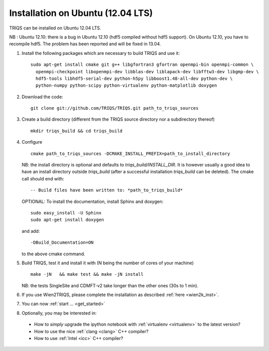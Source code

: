 .. index:: Ubuntu

.. _Ubuntu :

.. highlight:: bash

Installation on Ubuntu (12.04 LTS)
####################################################

TRIQS can be installed on Ubuntu 12.04 LTS.

NB : Ubuntu 12.10: there is a bug in Ubuntu 12.10 (hdf5 compiled without hdf5 support).
On Ubuntu 12.10, you have to recompile hdf5. The problem has been reported and will be fixed in 13.04.

#. Install the following packages which are necessary to build TRIQS and use it::

     sudo apt-get install cmake git g++ libgfortran3 gfortran openmpi-bin openmpi-common \
       openmpi-checkpoint libopenmpi-dev libblas-dev liblapack-dev libfftw3-dev libgmp-dev \
       hdf5-tools libhdf5-serial-dev python-h5py libboost1.48-all-dev python-dev \
       python-numpy python-scipy python-virtualenv python-matplotlib doxygen

#. Download the code::

     git clone git://github.com/TRIQS/TRIQS.git path_to_triqs_sources

#. Create a build directory (different from the TRIQS source directory nor a subdirectory thereof) ::

    mkdir triqs_build && cd triqs_build

#. Configure ::

    cmake path_to_triqs_sources -DCMAKE_INSTALL_PREFIX=path_to_install_directory

   NB: the install directory is optional and defaults to `triqs_build/INSTALL_DIR`. It is
   however usually a good idea to have an install directory outside `triqs_build` (after
   a successful installation `triqs_build` can be deleted). The cmake call should end with::

     -- Build files have been written to: *path_to_triqs_build*

   OPTIONAL: To install the documentation, install Sphinx and doxygen: ::

    sudo easy_install -U Sphinx
    sudo apt-get install doxygen

   and add::

    -DBuild_Documentation=ON

   to the above cmake command.

#. Build TRIQS, test it and install it with (N being the number of cores of your machine) ::

    make -jN   && make test && make -jN install

   NB: the tests SingleSite and CDMFT-v2 take longer than the other ones (30s to 1 min).

#. If you use Wien2TRIQS, please complete the installation as described :ref:`here <wien2k_inst>`.




#. You can now :ref:`start ... <get_started>`

#. Optionally, you may be interested in:

 * How to *simply* upgrade the ipython notebook with :ref:`virtualenv <virtualenv>` to the latest version?

 * How to use the nice :ref:`clang <clang>` C++ compiler?

 * How to use :ref:`Intel <icc>` C++ compiler?


